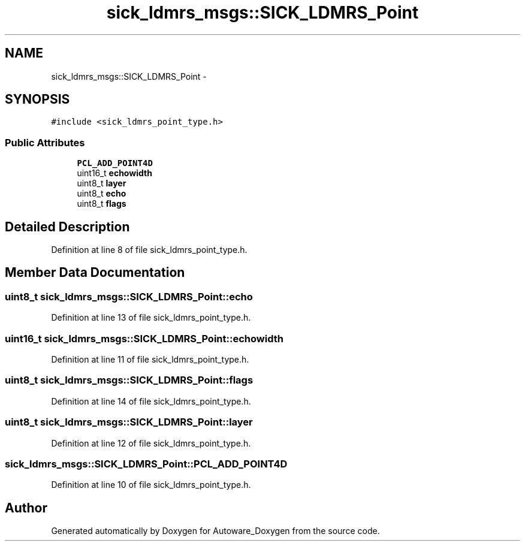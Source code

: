 .TH "sick_ldmrs_msgs::SICK_LDMRS_Point" 3 "Fri May 22 2020" "Autoware_Doxygen" \" -*- nroff -*-
.ad l
.nh
.SH NAME
sick_ldmrs_msgs::SICK_LDMRS_Point \- 
.SH SYNOPSIS
.br
.PP
.PP
\fC#include <sick_ldmrs_point_type\&.h>\fP
.SS "Public Attributes"

.in +1c
.ti -1c
.RI "\fBPCL_ADD_POINT4D\fP"
.br
.ti -1c
.RI "uint16_t \fBechowidth\fP"
.br
.ti -1c
.RI "uint8_t \fBlayer\fP"
.br
.ti -1c
.RI "uint8_t \fBecho\fP"
.br
.ti -1c
.RI "uint8_t \fBflags\fP"
.br
.in -1c
.SH "Detailed Description"
.PP 
Definition at line 8 of file sick_ldmrs_point_type\&.h\&.
.SH "Member Data Documentation"
.PP 
.SS "uint8_t sick_ldmrs_msgs::SICK_LDMRS_Point::echo"

.PP
Definition at line 13 of file sick_ldmrs_point_type\&.h\&.
.SS "uint16_t sick_ldmrs_msgs::SICK_LDMRS_Point::echowidth"

.PP
Definition at line 11 of file sick_ldmrs_point_type\&.h\&.
.SS "uint8_t sick_ldmrs_msgs::SICK_LDMRS_Point::flags"

.PP
Definition at line 14 of file sick_ldmrs_point_type\&.h\&.
.SS "uint8_t sick_ldmrs_msgs::SICK_LDMRS_Point::layer"

.PP
Definition at line 12 of file sick_ldmrs_point_type\&.h\&.
.SS "sick_ldmrs_msgs::SICK_LDMRS_Point::PCL_ADD_POINT4D"

.PP
Definition at line 10 of file sick_ldmrs_point_type\&.h\&.

.SH "Author"
.PP 
Generated automatically by Doxygen for Autoware_Doxygen from the source code\&.
